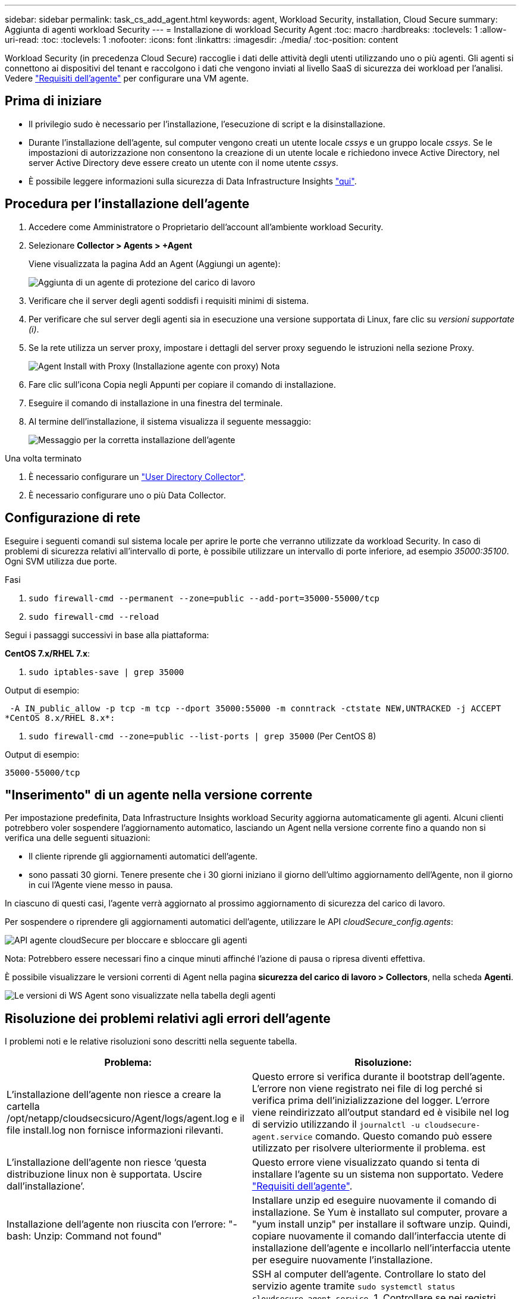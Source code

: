 ---
sidebar: sidebar 
permalink: task_cs_add_agent.html 
keywords: agent, Workload Security, installation, Cloud Secure 
summary: Aggiunta di agenti workload Security 
---
= Installazione di workload Security Agent
:toc: macro
:hardbreaks:
:toclevels: 1
:allow-uri-read: 
:toc: 
:toclevels: 1
:nofooter: 
:icons: font
:linkattrs: 
:imagesdir: ./media/
:toc-position: content


[role="lead"]
Workload Security (in precedenza Cloud Secure) raccoglie i dati delle attività degli utenti utilizzando uno o più agenti. Gli agenti si connettono ai dispositivi del tenant e raccolgono i dati che vengono inviati al livello SaaS di sicurezza dei workload per l'analisi. Vedere link:concept_cs_agent_requirements.html["Requisiti dell'agente"] per configurare una VM agente.



== Prima di iniziare

* Il privilegio sudo è necessario per l'installazione, l'esecuzione di script e la disinstallazione.
* Durante l'installazione dell'agente, sul computer vengono creati un utente locale _cssys_ e un gruppo locale _cssys_. Se le impostazioni di autorizzazione non consentono la creazione di un utente locale e richiedono invece Active Directory, nel server Active Directory deve essere creato un utente con il nome utente _cssys_.
* È possibile leggere informazioni sulla sicurezza di Data Infrastructure Insights link:security_overview.html["qui"].




== Procedura per l'installazione dell'agente

. Accedere come Amministratore o Proprietario dell'account all'ambiente workload Security.
. Selezionare *Collector > Agents > +Agent*
+
Viene visualizzata la pagina Add an Agent (Aggiungi un agente):

+
image::Add-agent-1.png[Aggiunta di un agente di protezione del carico di lavoro]

. Verificare che il server degli agenti soddisfi i requisiti minimi di sistema.
. Per verificare che sul server degli agenti sia in esecuzione una versione supportata di Linux, fare clic su _versioni supportate (i)_.
. Se la rete utilizza un server proxy, impostare i dettagli del server proxy seguendo le istruzioni nella sezione Proxy.
+
image:CloudSecureAgentWithProxy_Instructions.png["Agent Install with Proxy (Installazione agente con proxy) Nota"]

. Fare clic sull'icona Copia negli Appunti per copiare il comando di installazione.
. Eseguire il comando di installazione in una finestra del terminale.
. Al termine dell'installazione, il sistema visualizza il seguente messaggio:
+
image::new-agent-detect.png[Messaggio per la corretta installazione dell'agente]



.Una volta terminato
. È necessario configurare un link:task_config_user_dir_connect.html["User Directory Collector"].
. È necessario configurare uno o più Data Collector.




== Configurazione di rete

Eseguire i seguenti comandi sul sistema locale per aprire le porte che verranno utilizzate da workload Security. In caso di problemi di sicurezza relativi all'intervallo di porte, è possibile utilizzare un intervallo di porte inferiore, ad esempio _35000:35100_. Ogni SVM utilizza due porte.

.Fasi
. `sudo firewall-cmd --permanent --zone=public --add-port=35000-55000/tcp`
. `sudo firewall-cmd --reload`


Segui i passaggi successivi in base alla piattaforma:

*CentOS 7.x/RHEL 7.x*:

. `sudo iptables-save | grep 35000`


Output di esempio:

 -A IN_public_allow -p tcp -m tcp --dport 35000:55000 -m conntrack -ctstate NEW,UNTRACKED -j ACCEPT
*CentOS 8.x/RHEL 8.x*:

. `sudo firewall-cmd --zone=public --list-ports | grep 35000` (Per CentOS 8)


Output di esempio:

 35000-55000/tcp


== "Inserimento" di un agente nella versione corrente

Per impostazione predefinita, Data Infrastructure Insights workload Security aggiorna automaticamente gli agenti. Alcuni clienti potrebbero voler sospendere l'aggiornamento automatico, lasciando un Agent nella versione corrente fino a quando non si verifica una delle seguenti situazioni:

* Il cliente riprende gli aggiornamenti automatici dell'agente.
* sono passati 30 giorni. Tenere presente che i 30 giorni iniziano il giorno dell'ultimo aggiornamento dell'Agente, non il giorno in cui l'Agente viene messo in pausa.


In ciascuno di questi casi, l'agente verrà aggiornato al prossimo aggiornamento di sicurezza del carico di lavoro.

Per sospendere o riprendere gli aggiornamenti automatici dell'agente, utilizzare le API _cloudSecure_config.agents_:

image:ws_pin_agent_apis.png["API agente cloudSecure per bloccare e sbloccare gli agenti"]

Nota: Potrebbero essere necessari fino a cinque minuti affinché l'azione di pausa o ripresa diventi effettiva.

È possibile visualizzare le versioni correnti di Agent nella pagina *sicurezza del carico di lavoro > Collectors*, nella scheda *Agenti*.

image:ws_agent_version.png["Le versioni di WS Agent sono visualizzate nella tabella degli agenti"]



== Risoluzione dei problemi relativi agli errori dell'agente

I problemi noti e le relative risoluzioni sono descritti nella seguente tabella.

[cols="2*"]
|===
| Problema: | Risoluzione: 


| L'installazione dell'agente non riesce a creare la cartella /opt/netapp/cloudsecsicuro/Agent/logs/agent.log e il file install.log non fornisce informazioni rilevanti. | Questo errore si verifica durante il bootstrap dell'agente. L'errore non viene registrato nei file di log perché si verifica prima dell'inizializzazione del logger. L'errore viene reindirizzato all'output standard ed è visibile nel log di servizio utilizzando il `journalctl -u cloudsecure-agent.service` comando. Questo comando può essere utilizzato per risolvere ulteriormente il problema. est 


| L'installazione dell'agente non riesce ‘questa distribuzione linux non è supportata. Uscire dall'installazione’. | Questo errore viene visualizzato quando si tenta di installare l'agente su un sistema non supportato. Vedere link:concept_cs_agent_requirements.html["Requisiti dell'agente"]. 


| Installazione dell'agente non riuscita con l'errore: "-bash: Unzip: Command not found" | Installare unzip ed eseguire nuovamente il comando di installazione. Se Yum è installato sul computer, provare a "yum install unzip" per installare il software unzip. Quindi, copiare nuovamente il comando dall'interfaccia utente di installazione dell'agente e incollarlo nell'interfaccia utente per eseguire nuovamente l'installazione. 


| L'agente è stato installato ed era in esecuzione. Tuttavia, l'agente si è arrestato improvvisamente. | SSH al computer dell'agente. Controllare lo stato del servizio agente tramite `sudo systemctl status cloudsecure-agent.service`. 1. Controllare se nei registri viene visualizzato il messaggio "Impossibile avviare il servizio del daemon di sicurezza del carico di lavoro" . 2. Verificare se l'utente cssys è presente o meno nel computer dell'agente. Eseguire i seguenti comandi uno alla volta con l'autorizzazione root e controllare se l'utente e il gruppo cssys esistono.
`sudo id cssys`
`sudo groups cssys` 3. Se non esiste alcun criterio di monitoraggio centralizzato, l'utente cssys potrebbe essere stato eliminato da un criterio di monitoraggio centralizzato. 4. Creare manualmente l'utente e il gruppo csys eseguendo i seguenti comandi.
`sudo useradd cssys`
`sudo groupadd cssys` 5. Riavviare il servizio dell'agente eseguendo il comando seguente:
`sudo systemctl restart cloudsecure-agent.service` 6. Se ancora non è in esecuzione, controllare le altre opzioni di risoluzione dei problemi. 


| Impossibile aggiungere più di 50 Data colleziones a un Agente. | È possibile aggiungere solo 50 Data colleziones a un Agente. Questa può essere una combinazione di tutti i tipi di collector, ad esempio Active Directory, SVM e altri tipi di raccolta. 


| L'interfaccia utente mostra che l'agente è in stato NOT_CONNECTED. | Procedura per riavviare l'agente. 1. SSH al computer dell'agente. 2. Riavviare il servizio dell'agente eseguendo il comando seguente:
`sudo systemctl restart cloudsecure-agent.service` 3. Controllare lo stato del servizio agente tramite `sudo systemctl status cloudsecure-agent.service`. 4. L'agente deve passare allo stato CONNESSO. 


| La macchina virtuale dell'agente è dietro il proxy Zscaler e l'installazione dell'agente non riesce. A causa dell'ispezione SSL del proxy Zscaler, i certificati di workload Security vengono presentati in quanto firmati da Zscaler CA, in modo che l'agente non stia fidando della comunicazione. | Disattivare l'ispezione SSL nel proxy Zscaler per l'URL *.cloudinsights.netapp.com. Se Zscaler esegue l'ispezione SSL e sostituisce i certificati, la sicurezza del carico di lavoro non funzionerà. 


| Durante l'installazione dell'agente, l'installazione si blocca dopo la decompressione. | Il comando "chmod 755 -RF" non funziona correttamente. Il comando non riesce quando il comando di installazione dell'agente viene eseguito da un utente sudo non root che ha file nella directory di lavoro, appartenenti a un altro utente, e le autorizzazioni di tali file non possono essere modificate. A causa del comando chmod non funzionante, il resto dell'installazione non viene eseguito. 1. Creare una nuova directory denominata "cloudSecure". 2. Accedere a tale directory. 3. Copiare e incollare il comando di installazione completo “token=… … ./cloudSecure-Agent-install.sh" e premere invio. 4. L'installazione dovrebbe essere in grado di procedere. 


| Se l'Agente non riesce ancora a connettersi a Saas, aprire un caso con il supporto NetApp. Fornire il numero di serie di Data Infrastructure Insights per aprire un caso e allegare registri al caso come indicato. | Per allegare i registri al caso: 1. Eseguire il seguente script con l'autorizzazione root e condividere il file di output (cloudSecure-Agent-symptoms.zip). a. /opt/NetApp/cloudSecure/Agent/bin/cloudsecure-agent-symptom-collector.sh 2. Eseguire i seguenti comandi uno ad uno con l'autorizzazione root e condividere l'output. a. id cssys b. raggruppa cssys c. Cat /etc/os-release 


| Lo script cloudsecure-agent-symptom-collector.sh non riesce e viene visualizzato il seguente errore. [Root@machine tmp] n. /opt/netapp/cloudsecure/Agent/bin/cloudsecure-agent-symptom-collector.sh raccolta log del servizio raccolta log dell'applicazione raccolta di configurazioni dell'agente acquisizione di snapshot dello stato del servizio acquisizione di snapshot della struttura della directory dell'agente ………………… . ………………… . /Opt/netapp/cloudsecura/Agent/bin/cloudsecura-Agent-Symptom-collector.sh: Riga 52: zip: Errore comando non trovato: Impossibile creare /tmp/cloudsecure-agent-symptoms.zip | Lo strumento ZIP non è installato. Installare lo strumento zip eseguendo il comando "yum install zip". Quindi eseguire di nuovo il file cloudsecure-agent-symptom-collector.sh. 


| L'installazione dell'agente non riesce con useradd: Impossibile creare la directory /home/cssys | Questo errore può verificarsi se la directory di login dell'utente non può essere creata in /home, a causa della mancanza di permessi. La soluzione consiste nel creare un utente cssys e aggiungerne manualmente la directory di accesso utilizzando il seguente comando: _Sudo useradd user_name -m -d HOME_DIR_ -m :creare la home directory dell'utente se non esiste. -D : il nuovo utente viene creato utilizzando HOME_DIR come valore per la directory di accesso dell'utente. Ad esempio, _sudo useradd cssys -m -d /cssys_, aggiunge un utente _cssys_ e crea la directory di login sotto root. 


| L'agente non è in esecuzione dopo l'installazione. _Systemctl status cloudsecure-agent.service_ 2s NetApp 25889 12:26 126 1 mostra quanto segue: [Root@demo ~]# systemctl status cloudsecure-agent.service agent.service 25889 126 1 03 21 cloudsecure-agent.service – workload Security Agent Daemon Service caricato: Caricato (/usr/lib/systemd/system/cloudsecure-agent.service; 126 03 21 cloudsecure-agent.service: 12:26 abilitato; vendor preset: Disabilitato) attivo: Attivazione (auto-restart) (risultato: Exit-code) da mar 2021-08-03 21:12:26 Agosto 03 21:12:26 sistema dimostrativo[1]: cloudsecure-agent.service non riuscito. | Questo potrebbe non riuscire perché l'utente _cssys_ potrebbe non disporre dell'autorizzazione per l'installazione. Se /opt/netapp è un mount NFS e l'utente _cssys_ non ha accesso a questa cartella, l'installazione avrà esito negativo. _Cssys_ è un utente locale creato dal programma di installazione di workload Security che potrebbe non disporre dell'autorizzazione per accedere alla condivisione montata. Per verificarlo, tentare di accedere a /opt/netapp/cloudsecrect/Agent/bin/cloudsecrect-Agent utilizzando _cssys_ user. Se restituisce "autorizzazione negata", l'autorizzazione all'installazione non è presente. Invece di una cartella montata, installarla in una directory locale del computer. 


| L'agente era inizialmente connesso tramite un server proxy e il proxy era impostato durante l'installazione dell'agente. Ora il server proxy è cambiato. Come si può modificare la configurazione del proxy dell'Agente? | È possibile modificare agent.properties per aggiungere i dettagli del proxy. Attenersi alla seguente procedura: 1. Passare alla cartella contenente il file di proprietà: cd /opt/netapp/cloudsecsicuro/conf 2. Utilizzando l'editor di testo preferito, aprire il file _agent.properties_ per la modifica. 3. Aggiungere o modificare le seguenti righe: AGENT_PROXY_HOST=scspa1950329001.vm.NetApp.com AGENT_PROXY_PORT=80 AGENT_PROXY_user=pxuser AGENT_PROXY_PASSWORD=pass1234 4. Salvare il file. 5. Riavviare l'agente: Sudo systemctl riavviare cloudsecure-agent.service 
|===
